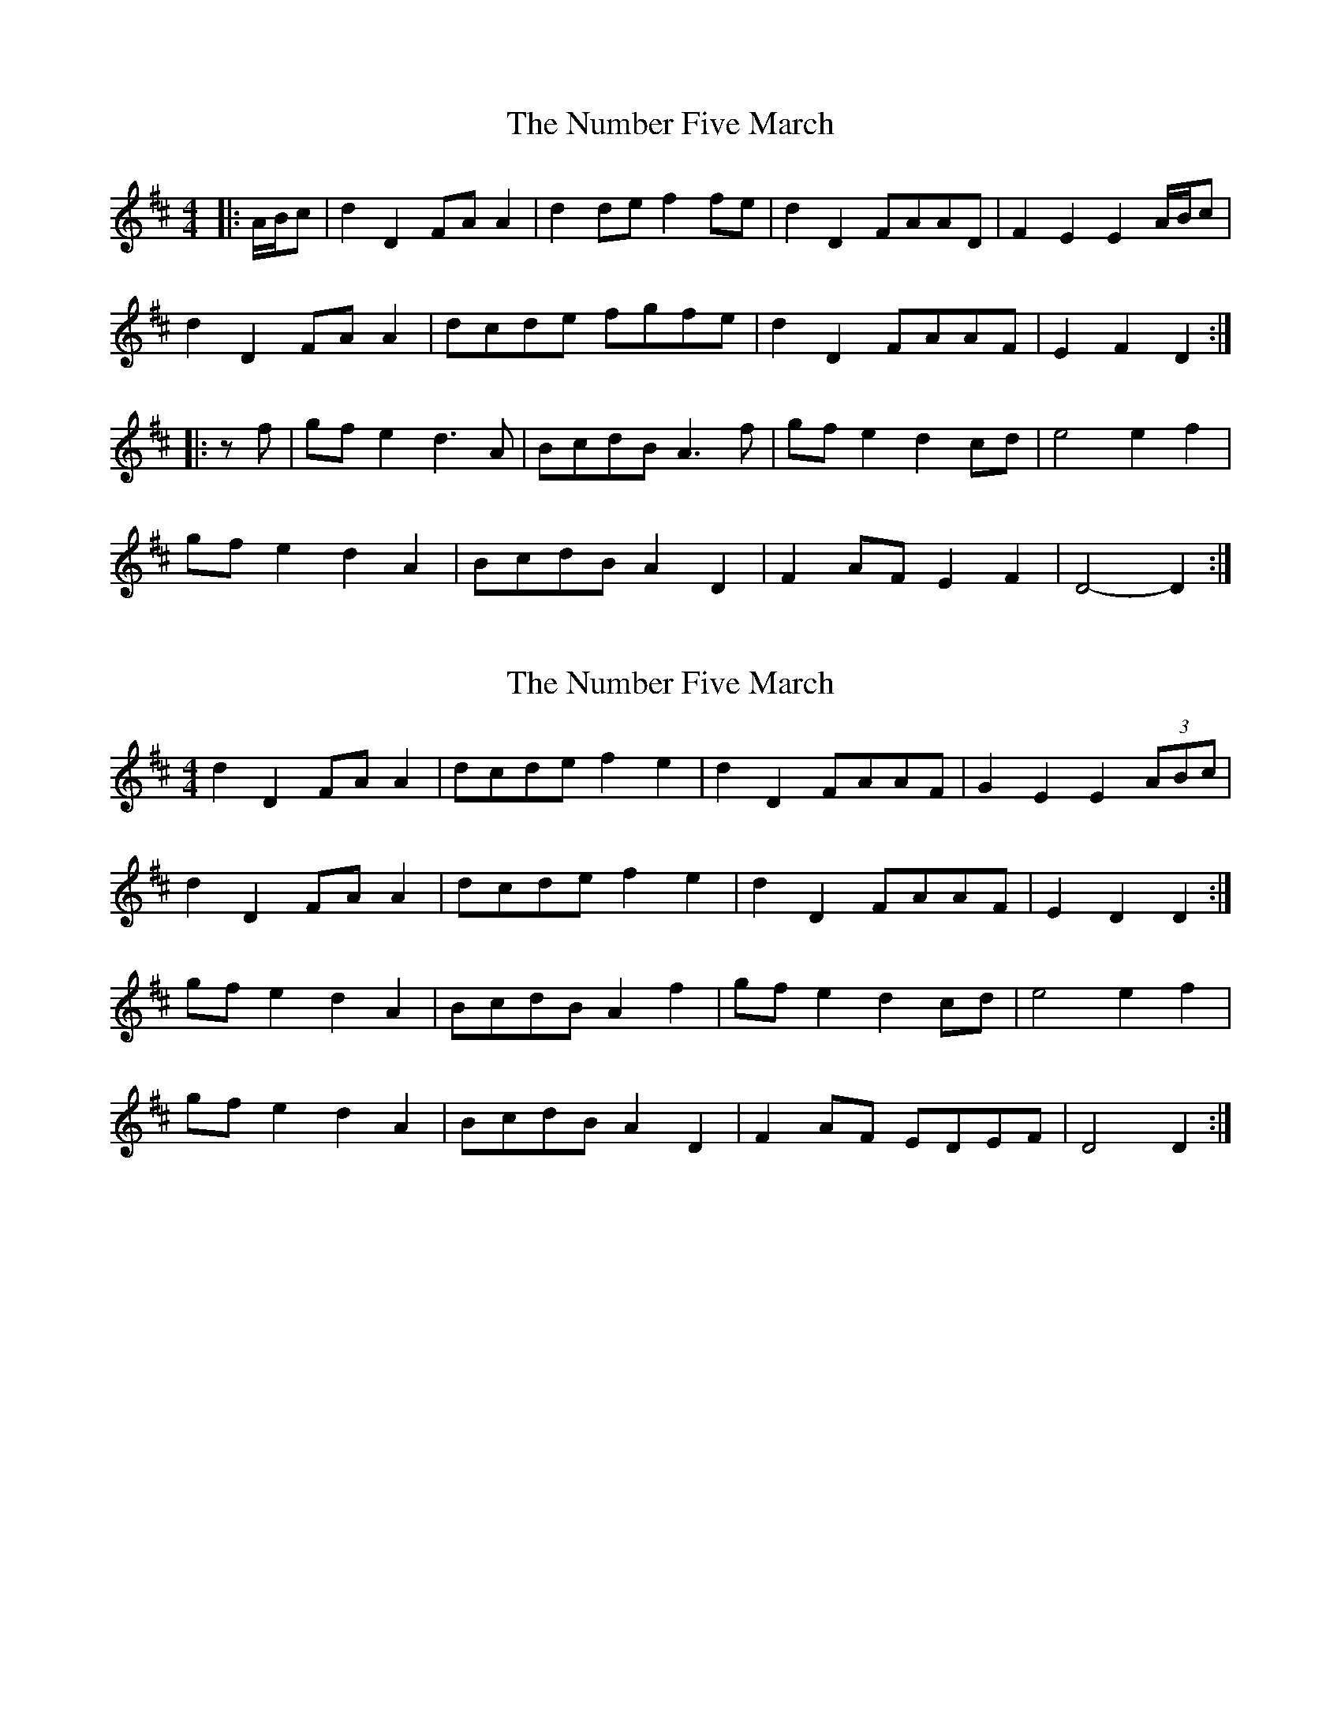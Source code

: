 X: 1
T: Number Five March, The
Z: ceolachan
S: https://thesession.org/tunes/7395#setting7395
R: barndance
M: 4/4
L: 1/8
K: Dmaj
|: A/B/c | d2 D2 FA A2 | d2 de f2 fe | d2 D2 FAAD | F2 E2 E2 A/B/c |
d2 D2 FA A2 | dcde fgfe | d2 D2 FAAF | E2 F2 D2 :|
|: zf | gf e2 d3 A | BcdB A3 f | gf e2 d2 cd | e4 e2 f2 |
gf e2 d2 A2 | BcdB A2 D2 | F2 AF E2 F2 | D4- D2 :|
X: 2
T: Number Five March, The
Z: ceolachan
S: https://thesession.org/tunes/7395#setting18895
R: barndance
M: 4/4
L: 1/8
K: Dmaj
d2 D2 FA A2 | dcde f2 e2 | d2 D2 FAAF | G2 E2 E2 (3ABc |d2 D2 FA A2 | dcde f2 e2 | d2 D2 FAAF | E2 D2 D2 :| gf e2 d2 A2 | BcdB A2 f2 | gf e2 d2 cd | e4 e2 f2 |gf e2 d2 A2 | BcdB A2 D2 | F2 AF EDEF | D4 D2 :|
